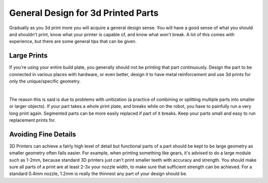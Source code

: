 General Design for 3d Printed Parts
===================================

Gradually as you 3d print more you will acquire a general design sense. You will have a good sense of what you should and shouldn't print, 
know what your printer is capable of, and know what won't break. A lot of this comes with experience, but there are some general tips that 
can be given.

Large Prints
------------
If you're using your entire build plate, you generally should not be printing that part continuously. Design the part to be connected in 
various places with hardware, or even better, design it to have metal reinforcement and use 3d prints for only the unique/specific geometry.

|

The reason this is said is due to problems with unitization (a practice of combining or splitting multiple parts into smaller or larger objects).
If your part takes a whole print plate, and breaks while on the robot, you have to painfully run a very long print again. Segmented parts can be 
more easily replaced if part of it breaks. Keep your parts small and easy to run replacement prints for.

Avoiding Fine Details
---------------------
3D Printers can achieve a fairly high level of detail but functional parts of a part should be kept to be large geometry as smaller geometry often 
fails easier. For example, when printing something like gears, it's advised to do a large module such as 1-2mm, because standard 3D printers just 
can't print smaller teeth with accuracy and strength. You should make sure all parts of a print are at least 2-3x your nozzle width, to make sure 
that sufficient strength can be achieved. For a standard 0.4mm nozzle, 1.2mm is really the thinnest any part of your design should be.


